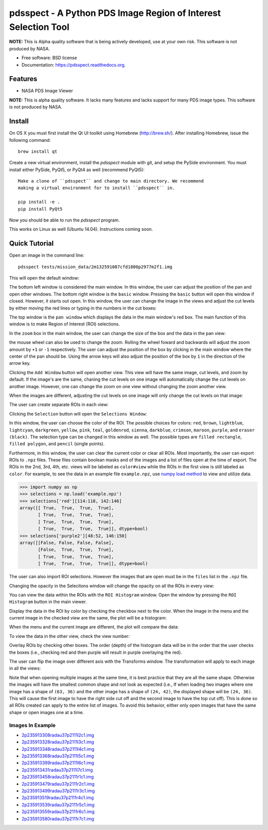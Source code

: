 ===============================================================
pdsspect - A Python PDS Image Region of Interest Selection Tool
===============================================================

**NOTE:** This is Alpha quality software that is being actively developed, use
at your own risk.  This software is not produced by NASA.

* Free software: BSD license
* Documentation: https://pdsspect.readthedocs.org.

Features
--------

* NASA PDS Image Viewer

**NOTE:** This is alpha quality software.  It lacks many features and lacks
support for many PDS image types.  This software is not produced by NASA.

Install
-------

On OS X you must first install the Qt UI toolkit using Homebrew
(http://brew.sh/).  After installing Homebrew, issue the following command::

    brew install qt

Create a new virtual environment, install the `pdsspect` module with git,
and setup the PySide environment. You must install either PySide, PyQt5, or
PyQt4 as well (recommend PyQt5)::

    Make a clone of ``pdsspect`` and change to main directory. We recommend
    making a virtual environment for to install ``pdsspect`` in.

    pip install -e .
    pip install PyQt5

Now you should be able to run the `pdsspect` program.

This works on Linux as well (Ubuntu 14.04).  Instructions coming soon.

Quick Tutorial
--------------

Open an image in the command line::
    
    pdsspect tests/mission_data/2m132591087cfd1800p2977m2f1.img

This will open the default window:

.. image:: screenshots/default1.png
.. image:: screenshots/default2.png
.. image:: screenshots/default3.png

The bottom left window is considered the main window. In this window, the user
can adjust the position of the pan and open other windows. The bottom right
window is the ``basic`` window. Pressing the ``basic`` button will open this
window if closed. However, it starts out open. In this window, the user can
change the image in the views and adjust the cut levels by either moving the
red lines or typing in the numbers in the cut boxes:

.. image:: screenshots/set_cuts1.png
.. image:: screenshots/set_cuts2.png

The top window is the ``pan window`` which displays the data in the main
window's red box. The main function of this window is to make Region of
Interest (ROI) selections.

In the ``zoom`` box in the main window, the user can change the size of the box
and the data in the pan view:

.. image:: screenshots/zoom1.png
.. image:: screenshots/zoom2.png

the mouse wheel can also be used to change the zoom. Rolling the wheel foward
and backwards will adjust the zoom amount by ``+1`` or ``-1`` respectively.
The user can adjust the position of the box by clicking in the main window
where the center of the pan should be. Using the arrow keys will also adjust
the position of the box by ``1`` in the direction of the arrow key.

Clicking the ``Add Window`` button will open another view. This view will have
the same image, cut levels, and zoom by default. If the image's are the same,
chaning the cut levels on one image will automatically change the cut levels
on another image. However, one can change the zoom on one view without
changing the zoom another view.

.. image:: screenshots/multiple_window1.png
.. image:: screenshots/multiple_window2.png
.. image:: screenshots/multiple_window3.png

When the images are different, adjusting the cut levels on one image will only
change the cut levels on that image:

.. image:: screenshots/different_cuts1.png
.. image:: screenshots/different_cuts2.png

The user can create separate ROIs in each view:

.. image:: screenshots/roi1.png

Clicking the ``Selection`` button will open the ``Selections Window``:

.. image:: screenshots/selection1.png

In this window, the user can choose the color of the ROI. The possible choices
for colors: ``red``, ``brown``, ``lightblue``, ``lightcyan``, ``darkgreen``,
``yellow``, ``pink``, ``teal``, ``goldenrod``, ``sienna``, ``darkblue``,
``crimson``, ``maroon``, ``purple``, and ``eraser (black)``. The selection type
can be changed in this window as well. The possible types are ``filled
rectangle``, ``filled polygon``, and ``pencil`` (single points).

Furthermore, in this window, the user can clear the current color or clear all
ROIs. Most importantly, the user can export ROIs to ``.npz`` files. These files
contain boolean masks and of the images and a list of files open at the time
of export. The ROIs in the 2nd, 3rd, 4th, etc. views will be labeled as 
``color#view`` while the ROIs in the first view is still labeled as ``color``.
For example, to see the data in an example file ``example.npz``, use `numpy
load method
<https://docs.scipy.org/doc/numpy-1.13.0/reference/generated/numpy.load.html>`_
to view and utilize data.

.. code-block:: python

    >>> import numpy as np
    >>> selections = np.load('example.npz')
    >>> selections['red'][114:118, 142:146]
    array([[ True,  True,  True,  True],
           [ True,  True,  True,  True],
           [ True,  True,  True,  True],
           [ True,  True,  True,  True]], dtype=bool)
    >>> selections['purple2'][48:52, 146:150]
    array([[False, False, False, False],
           [False,  True,  True,  True],
           [ True,  True,  True,  True],
           [ True,  True,  True,  True]], dtype=bool)

The user can also import ROI selections. However the images that are open must
be in the ``files`` list in the ``.npz`` file.

Changing the opacity in the Selecitons window will change the opacity on all
the ROIs in every view:

.. image:: screenshots/opacity1.png
.. image:: screenshots/opacity2.png


You can view the data within the ROIs with the ``ROI Histogram`` window. Open
the window by pressing the ``ROI Histogram`` button in the main viewer.

.. image:: screenshots/histogram1.png

Display the data in the ROI by color by checking the checkbox next to the
color. When the image in the menu and the current image in the checked view are
the same, the plot will be a histogram:

.. image:: screenshots/histogram2.png

When the menu and the current image are different, the plot will compare the
data:

.. image:: screenshots/histogram3.png

To view the data in the other view, check the view number:

.. image:: screenshots/histogram4.png

Overlay ROIs by checking other boxes. The order (depth) of the histogram data
will be in the order that the user checks the boxes (i.e., checking red and
then purple will result in purple overlaying the red).

The user can flip the image over different axis with the Transforms window.
The transformation will apply to each image in all the views:

.. image:: screenshots/transforms1.png
.. image:: screenshots/transforms2.png
.. image:: screenshots/transforms3.png

Note that when opening multiple images at the same time, it is best practice
that they are all the same shape. Otherwise the images will have the smallest
common shape and not look as expected (i.e., If when loading two images where
one image has a shape of ``(63, 36)`` and the other image has a shape of
``(24, 42)``, the displayed shape will be ``(24, 36)``. This will cause the
first image to have the right side cut off and the second image to have the
top cut off). This is done so all ROIs created can apply to the entire list
of images. To avoid this behavior, either only open images that have the same
shape or open images one at a time.


Images In Example
+++++++++++++++++

* `2p235913308radau37p2111l2c1.img 
  <http://pds-geosciences.wustl.edu/mer/mer2-m-pancam-3-radcal-rdr-v1/
  mer2pc_1xxx/data/sol1234/2p235913308radau37p2111l2c1.img>`_
* `2p235913328radau37p2111l3c1.img
  <http://pds-geosciences.wustl.edu/mer/mer2-m-pancam-3-radcal-rdr-v1/
  mer2pc_1xxx/data/sol1234/2p235913328radau37p2111l3c1.img>`_
* `2p235913348radau37p2111l4c1.img
  <http://pds-geosciences.wustl.edu/mer/mer2-m-pancam-3-radcal-rdr-v1/
  mer2pc_1xxx/data/sol1234/2p235913348radau37p2111l4c1.img>`_
* `2p235913368radau37p2111l5c1.img
  <http://pds-geosciences.wustl.edu/mer/mer2-m-pancam-3-radcal-rdr-v1/
  mer2pc_1xxx/data/sol1234/2p235913368radau37p2111l5c1.img>`_
* `2p235913399radau37p2111l6c1.img
  <http://pds-geosciences.wustl.edu/mer/mer2-m-pancam-3-radcal-rdr-v1/
  mer2pc_1xxx/data/sol1234/2p235913399radau37p2111l6c1.img>`_
* `2p235913431radau37p2111l7c1.img
  <http://pds-geosciences.wustl.edu/mer/mer2-m-pancam-3-radcal-rdr-v1/
  mer2pc_1xxx/data/sol1234/2p235913431radau37p2111l7c1.img>`_
* `2p235913458radau37p2111r1c1.img
  <http://pds-geosciences.wustl.edu/mer/mer2-m-pancam-3-radcal-rdr-v1/
  mer2pc_1xxx/data/sol1234/2p235913458radau37p2111r1c1.img>`_
* `2p235913479radau37p2111r2c1.img
  <http://pds-geosciences.wustl.edu/mer/mer2-m-pancam-3-radcal-rdr-v1/
  mer2pc_1xxx/data/sol1234/2p235913479radau37p2111r2c1.img>`_
* `2p235913499radau37p2111r3c1.img
  <http://pds-geosciences.wustl.edu/mer/mer2-m-pancam-3-radcal-rdr-v1/
  mer2pc_1xxx/data/sol1234/2p235913499radau37p2111r3c1.img>`_
* `2p235913519radau37p2111r4c1.img
  <http://pds-geosciences.wustl.edu/mer/mer2-m-pancam-3-radcal-rdr-v1/
  mer2pc_1xxx/data/sol1234/2p235913519radau37p2111r4c1.img>`_
* `2p235913539radau37p2111r5c1.img
  <http://pds-geosciences.wustl.edu/mer/mer2-m-pancam-3-radcal-rdr-v1/
  mer2pc_1xxx/data/sol1234/2p235913539radau37p2111r5c1.img>`_
* `2p235913559radau37p2111r6c1.img
  <http://pds-geosciences.wustl.edu/mer/mer2-m-pancam-3-radcal-rdr-v1/
  mer2pc_1xxx/data/sol1234/2p235913559radau37p2111r6c1.img>`_
* `2p235913580radau37p2111r7c1.img
  <http://pds-geosciences.wustl.edu/mer/mer2-m-pancam-3-radcal-rdr-v1/
  mer2pc_1xxx/data/sol1234/2p235913580radau37p2111r7c1.img>`_
